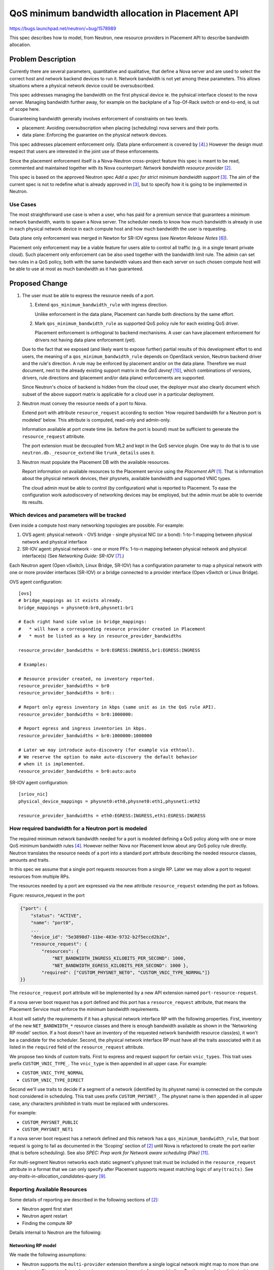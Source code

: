 ..
 This work is licensed under a Creative Commons Attribution 3.0 Unported
 License.

 http://creativecommons.org/licenses/by/3.0/legalcode

=================================================
QoS minimum bandwidth allocation in Placement API
=================================================

https://bugs.launchpad.net/neutron/+bug/1578989

This spec describes how to model, from Neutron, new resource providers
in Placement API to describe bandwidth allocation.

Problem Description
===================

Currently there are several parameters, quantitative and qualitative,
that define a Nova server and are used to select the correct host
and network backend devices to run it. Network bandwidth is not yet
among these parameters. This allows situations where a physical network
device could be oversubscribed.

This spec addresses managing the bandwidth on the first physical device
ie. the pyhsical interface closest to the nova server. Managing bandwidth
further away, for example on the backplane of a Top-Of-Rack switch or
end-to-end, is out of scope here.

Guaranteeing bandwidth generally involves enforcement of constraints on
two levels.

* placement: Avoiding oversubscription when placing (scheduling) nova servers
  and their ports.

* data plane: Enforcing the guarantee on the physical network devices.

This spec addresses placement enforcement only. (Data plane enforcement
is covered by [4]_.) However the design must respect that users are
interested in the joint use of these enforcements.

Since the placement enforcement itself is a Nova-Neutron cross-project
feature this spec is meant to be read, commented and maintained together
with its Nova counterpart: `Network bandwidth resource provider` [2]_.

This spec is based on the approved Neutron spec `Add a spec for strict
minimum bandwidth support` [3]_. The aim of the current spec is not
to redefine what is already approved in [3]_, but to specify how it is
going to be implemented in Neutron.

Use Cases
---------

The most straightforward use case is when a user, who has paid for a
premium service that guarantees a minimum network bandwidth, wants to
spawn a Nova server. The scheduler needs to know how much bandwidth is
already in use in each physical network device in each compute host and
how much bandwidth the user is requesting.

Data plane only enforcement was merged in Newton for SR-IOV egress
(see `Newton Release Notes` [6]_).

Placement only enforcement may be a viable feature for users able
to control all traffic (e.g. in a single tenant private cloud). Such
placement only enforcement can be also used together with the bandwidth
limit rule. The admin can set two rules in a QoS policy, both with
the same bandwidth values and then each server on such chosen compute
host will be able to use at most as much bandwidth as it has guaranteed.

Proposed Change
===============

1. The user must be able to express the resource needs of a port.

   1. Extend ``qos_minimum_bandwidth_rule`` with ingress direction.

      Unlike enforcement in the data plane, Placement can handle both
      directions by the same effort.

   2. Mark ``qos_minimum_bandwidth_rule`` as supported QoS
      policy rule for each existing QoS driver.

      Placement enforcement is orthogonal to backend mechanisms. A user
      can have placement enforcement for drivers not having data plane
      enforcement (yet).

   Due to the fact that we exposed (and likely want to expose further)
   partial results of this development effort to end users, the meaning
   of a ``qos_minimum_bandwidth_rule`` depends on OpenStack version,
   Neutron backend driver and the rule's direction. A rule may be enforced
   by placement and/or on the data plane. Therefore we must document, next
   to the already existing support matrix in the `QoS devref` [10]_, which
   combinations of versions, drivers, rule directions and (placement and/or
   data plane) enforcements are supported.

   Since Neutron's choice of backend is hidden from the cloud user, the
   deployer must also clearly document which subset of the above support
   matrix is applicable for a cloud user in a particular deployment.

2. Neutron must convey the resource needs of a port to Nova.

   Extend port with attribute ``resource_request`` according to section
   'How required bandwidth for a Neutron port is modeled' below. This
   attribute is computed, read-only and admin-only.

   Information available at port create time (ie. before the port
   is bound) must be sufficient to generate the ``resource_request``
   attribute.

   The port extension must be decoupled from ML2 and kept
   in the QoS service plugin. One way to do that is to use
   ``neutron.db._resource_extend`` like ``trunk_details`` uses it.

3. Neutron must populate the Placement DB with the available resources.

   Report information on available resources to the Placement service
   using the `Placement API` [1]_. That is information about the physical
   network devices, their physnets, available bandwidth and supported
   VNIC types.

   The cloud admin must be able to control (by configuration) what is
   reported to Placement. To ease the configuration work autodiscovery
   of networking devices may be employed, but the admin must be able to
   override its results.

Which devices and parameters will be tracked
--------------------------------------------

Even inside a compute host many networking topologies are possible.
For example:

1. OVS agent: physical network - OVS bridge - single physical NIC (or a bond):
   1-to-1 mapping between physical network and physical interface

2. SR-IOV agent: physical network - one or more PFs:
   1-to-n mapping between physical network and physical interface(s)
   (See `Networking Guide: SR-IOV` [7]_.)

Each Neutron agent (Open vSwitch, Linux Bridge, SR-IOV) has a
configuration parameter to map a physical network with one or more
provider interfaces (SR-IOV) or a bridge connected to a provider interface
(Open vSwitch or Linux Bridge).

OVS agent configuration::

    [ovs]
    # bridge_mappings as it exists already.
    bridge_mappings = physnet0:br0,physnet1:br1

    # Each right hand side value in bridge_mappings:
    #   * will have a corresponding resource provider created in Placement
    #   * must be listed as a key in resource_provider_bandwidths

    resource_provider_bandwidths = br0:EGRESS:INGRESS,br1:EGRESS:INGRESS

    # Examples:

    # Resource provider created, no inventory reported.
    resource_provider_bandwidths = br0
    resource_provider_bandwidths = br0::

    # Report only egress inventory in kbps (same unit as in the QoS rule API).
    resource_provider_bandwidths = br0:1000000:

    # Report egress and ingress inventories in kbps.
    resource_provider_bandwidths = br0:1000000:1000000

    # Later we may introduce auto-discovery (for example via ethtool).
    # We reserve the option to make auto-discovery the default behavior
    # when it is implemented.
    resource_provider_bandwidths = br0:auto:auto

SR-IOV agent configuration::

    [sriov_nic]
    physical_device_mappings = physnet0:eth0,physnet0:eth1,physnet1:eth2

    resource_provider_bandwidths = eth0:EGRESS:INGRESS,eth1:EGRESS:INGRESS

How required bandwidth for a Neutron port is modeled
----------------------------------------------------

The required minimum network bandwidth needed for a port is modeled
defining a QoS policy along with one or more QoS minimum bandwidth rules
[4]_. However neither Nova nor Placement know about any QoS policy
rule directly. Neutron translates the resource needs of a port into a
standard port attribute describing the needed resource classes, amounts
and traits.

In this spec we assume that a single port requests resources from a
single RP. Later we may allow a port to request resources from multiple RPs.

The resources needed by a port are expressed via the new attribute
``resource_request`` extending the port as follows.

Figure: resource_request in the port

.. code-block:: python

    {"port": {
        "status": "ACTIVE",
        "name": "port0",
        ...
        "device_id": "5e3898d7-11be-483e-9732-b2f5eccd2b2e",
        "resource_request": {
            "resources": {
                "NET_BANDWIDTH_INGRESS_KILOBITS_PER_SECOND": 1000,
                "NET_BANDWIDTH_EGRESS_KILOBITS_PER_SECOND": 1000 },
            "required": ["CUSTOM_PHYSNET_NET0", "CUSTOM_VNIC_TYPE_NORMAL"]}
    }}

The ``resource_request`` port attribute will be implemented by a new
API extension named ``port-resource-request``.

If a nova server boot request has a port defined and this port has a
``resource_request`` attribute, that means the Placement Service must
enforce the minimum bandwidth requirements.

A host will satisfy the requirements if it has a physical network
interface RP with the following properties. First, inventory of the
new ``NET_BANDWIDTH_*`` resource classes and there is enough bandwidth
available as shown in the 'Networking RP model' section. If a host doesn't
have an inventory of the requested network bandwidth resource class(es),
it won't be a candidate for the scheduler. Second, the physical network
interface RP must have all the traits associated with it as listed in the
``required`` field of the ``resource_request`` attribute.

We propose two kinds of custom traits. First to express and request support
for certain ``vnic_types``. This trait uses prefix ``CUSTOM_VNIC_TYPE_``.
The ``vnic_type`` is then appended in all upper case.
For example:

* ``CUSTOM_VNIC_TYPE_NORMAL``
* ``CUSTOM_VNIC_TYPE_DIRECT``

Second we'll use traits to decide if a segment of a network (identified
by its physnet name) is connected on the compute host considered in
scheduling.  This trait uses prefix ``CUSTOM_PHYSNET_``. The physnet name
is then appended in all upper case, any characters prohibited in traits must
be replaced with underscores.

For example:

* ``CUSTOM_PHYSNET_PUBLIC``
* ``CUSTOM_PHYSNET_NET1``

If a nova server boot request has a network defined and this network has
a ``qos_minimum_bandwidth_rule``, that boot request is going to fail as
documented in the 'Scoping' section of [2]_ until Nova is refactored to
create the port earlier (that is before scheduling). See also `SPEC:
Prep work for Network aware scheduling (Pike)` [11]_.

For multi-segment Neutron networks each static segment's physnet trait
must be included in the ``resource_request`` attribute in a format that
we can only specify after Placement supports request matching logic
of ``any(traits)``. See `any-traits-in-allocation_candidates-query` [9]_.

Reporting Available Resources
-----------------------------

Some details of reporting are described in the following sections of [2]_:

* Neutron agent first start

* Neutron agent restart

* Finding the compute RP

Details internal to Neutron are the following:

Networking RP model
~~~~~~~~~~~~~~~~~~~

We made the following assumptions:

* Neutron supports the ``multi-provider`` extension therefore a single
  logical network might map to more than one physnet. Physnets of
  non-dynamic segments are known before port binding. For the sake of
  simplicity in this spec we assume each segment directly connected to a
  physical interface with a mimimum bandwidth guarantee is a non-dynamic
  segment. Therefore those physnets can be included in the port's
  ``resource_request`` as traits.

* Multiple SRIOV physical functions (PFs) can give access to the same
  physnet on a given compute but those PFs always implement the same
  ``vnic_type``. This means that using only physnet traits in Placement
  and in the port's resource request does not select one PF unambiguously
  but it is not a problem as both PFs are equivalent from resource
  allocation perspective.

* Two different backends (e.g. SRIOV and OVS) can give access to the same
  physnet on the same compute host. In this case Neutron selects the
  backend based on ``vnic_type`` of the Neutron port specified by the
  end user during port create. Therefore physical device selection during
  scheduling should consider the ``vnic_type`` of the port as well. This
  can be done via the ``vnic_type`` based traits previously described.

* Two different backends (e.g. OVS and LinuxBridge) can give access to
  the same physnet on the same compute host while they are also
  implementing the same ``vnic_type`` (e.g. ``normal``). In this
  case the backend selection in Neutron is done according to
  the order of ``mechanism_drivers`` configured by the admin in
  ``neutron.conf``. Therefore physical device selection during scheduling
  should consider the same preference order. As the backend order is
  just a preference but not a hard rule supporting this behavior is *out
  of scope* in this spec but in theory it can be done by a new weigher
  in nova-scheduler.

Based on these assumptions, Neutron will construct in Placement a RP tree
as follows:

Figure: networking RP model

.. code::

  Compute RP (name=hostname)
   +
   |
   +-------+Network agent RP (for OVS agent), uuid = agent_uuid
   |          inventory: # later, model number of OVS ports here
   |             +
   |             |
   |             +------+Physical network interface RP,
   |             |       uuid = uuid5(hostname:br0)
   |             |         traits: CUSTOM_PHYSNET_1, CUSTOM_VNIC_TYPE_NORMAL
   |             |         inventory:
   |             |         {NET_BANDWIDTH_INGRESS_KILOBITS_PER_SECOND: 10000,
   |             |          NET_BANDWIDTH_EGRESS_KILOBITS_PER_SECOND: 10000}
   |             |
   |             +------+Physical network interface RP,
   |                     uuid = uuid5(hostname:br1)
   |                       traits: CUSTOM_PHYSNET_2, CUSTOM_VNIC_TYPE_NORMAL
   |                       inventory:
   |                       {NET_BANDWIDTH_INGRESS_KILOBITS_PER_SECOND: 10000,
   |                        NET_BANDWIDTH_EGRESS_KILOBITS_PER_SECOND: 10000}
   |
   +-------+Network agent RP (for LinuxBridge agent), uuid = agent_uuid
   |             +
   |             |
   |             +------+Physical network interface RP,
   |                     uuid = uuid5(hostname:virbr0)
   |                       traits: CUSTOM_PHYSNET_1, CUSTOM_VNIC_TYPE_NORMAL
   |                       inventory:
   |                       {NET_BANDWIDTH_INGRESS_KILOBITS_PER_SECOND: 10000,
   |                        NET_BANDWIDTH_EGRESS_KILOBITS_PER_SECOND: 10000}
   |
   +-------+Network agent RP (for SRIOV agent), uuid = agent_uuid
                 +
                 |
                 +------+Physical network interface RP,
                 |       uuid = uuid5(hostname:eth0)
                 |         traits: CUSTOM_PHYSNET_2, CUSTOM_VNIC_TYPE_DIRECT
                 |         inventory:
                 |         {VF: 8, # VF resource is out of scope
                 |          NET_BANDWIDTH_INGRESS_KILOBITS_PER_SECOND: 10000,
                 |          NET_BANDWIDTH_EGRESS_KILOBITS_PER_SECOND: 10000}
                 |
                 +------+Physical network interface RP,
                 |       uuid = uuid5(hostname:eth1)
                 |         traits: CUSTOM_PHYSNET_2, CUSTOM_VNIC_TYPE_DIRECT
                 |         inventory:
                 |         {VF: 8, # VF resource is out of scope
                 |          NET_BANDWIDTH_INGRESS_KILOBITS_PER_SECOND: 10000,
                 |          NET_BANDWIDTH_EGRESS_KILOBITS_PER_SECOND: 10000}
                 |
                 +------+Physical network interface RP,
                         uuid = uuid5(hostname:eth2)
                           traits: CUSTOM_PHYSNET_3, CUSTOM_VNIC_TYPE_DIRECT
                           inventory:
                           {VF: 8, # VF resource is out of scope
                            NET_BANDWIDTH_INGRESS_KILOBITS_PER_SECOND: 10000,
                            NET_BANDWIDTH_EGRESS_KILOBITS_PER_SECOND: 10000}

Custom traits will be used to indicate which physical network a given
Physical network interface RP is connected to, as previously described.

Custom traits will be used to indicate which ``vnic_type`` a backend
supports so different backend technologies can be distinguished, as previously
described.

The current purpose of agent RPs is to allow us detecting the deletion of an
RP. Later we may also start to model agent-level resources and capabilities.

Report directly or indirectly
~~~~~~~~~~~~~~~~~~~~~~~~~~~~~

Considering only agent-based MechanismDrivers we have two options:

* direct: The agent reports resource providers, traits and inventories
  directly to the Placement API.

* indirect: The agent reports resource providers, traits and
  inventories to Neutron-server which in turn reports the information
  to the Placement API.

Both have pros and cons. Direct reporting involves fewer components
therefore it's more efficient and more reliable. On the other hand
freshness of the resource information may be important information in
itself. Nova has the compute heartbeat mechanism to ensure scheduler
considers the live Placement records only. In case freshness of Neutron
resource information is needed the only practical way is to build
on the Neutron-agent heartbeat mechanism. Otherwise the reporting
and heartbeat mechanism would take different paths. If resource
information is reported through the agent heartbeat mechanism then
freshness of resource information is known by Neutron-server and other
components (for example a nova scheduler filter) could query it from
Neutron-server.

When Placement and nova-scheduler choose to allocate the requested
bandwidth on a particular network resource provider (that represents
a physical network interface) that choice has its implications on:

* Neutron-server's choice of a Neutron backend for a port.
  (vif_type, vif_details)
* Neutron-agent's choice of a physical network interface.
  (Only in some cases like when multiple SR-IOV PFs back one physnet.)

The later choices (of neutron-server and neutron-agent) must respect the
first (in the allocation), otherwise resources could be used somewhere
else than allocated.

The choice in the allocation can be easily communicated to Neutron
using the chosen network resource provider UUID if this UUID is known
to both Neutron-server and Neutron-agent. If available resources are
reported directly from Neutron-agent to Placement then Neutron-server
may not know about resource provider UUIDs. Therefore indirect reporting
is recommended.

Even when reporting indirectly we must keep the (Neutron reported part
of the) content of the Placement DB under the as direct as possible control
of Neutron agents. It is best to keep Neutron-server in a basically
proxy-like role.

Content and format of resource information reported (from agent to server)
~~~~~~~~~~~~~~~~~~~~~~~~~~~~~~~~~~~~~~~~~~~~~~~~~~~~~~~~~~~~~~~~~~~~~~~~~~

We propose to extend the ``configurations`` field of the agent heartbeat
RPC message.

Beyond the agent's hardcoded set of supported ``vnic_types`` the following
agent configuration options are the input to extend the heartbeat message:

* ``bridge_mappings`` or ``physical_device_mappings``
* ``resource_provider_bandwidths``
* If needed further options controlling inventory attributes like:
  ``allocation_ratio``, ``min_unit``, ``max_unit``,
  ``step_size``, ``reserved``

Based on the input above the ``configurations`` dictionary of the
heartbeat message shall be extended with the following keys:

* (custom) ``traits``
* ``resource_providers``
* ``resource_provider_inventories``
* ``resource_provider_traits``

The values must be (re-)evaluated after the agent configuration is
(re-)read. Each heartbeat message shall contain all items known by
the agent at that time. The extension of the ``configurations`` fields
intentionally mirrors the structure of the placement API (and does not
directly mirror the agent configuration format, though can be derived
from it). The values of these fields shall be formatted so they can be
readily pasted into requests sent to the Placement API.

Agent resource providers shall be identified by their already existing
Neutron agent UUIDs as shown in the 'Networking RP model' section above.

Neutron-agents shall generate UUIDs for physical network interface
resource providers. Version 5 (name-based) UUIDs should be used by
hashing names like ``HOSTNAME:OVS-BRIDGE-NAME`` for ovs-agent and
``HOSTNAME:PF-NAME`` for sriov-agent since this way the UUIDs will
be stable through an agent restart.

Please note that the agent heartbeat message contains traits and their
associations with resource providers, but there's no traits directly
listed in the agent configurations. This is possible because both physnet
and ``vnic_type`` traits we'll use can be inferred from already known
pieces of information.

Synchronization of resource information reported
~~~~~~~~~~~~~~~~~~~~~~~~~~~~~~~~~~~~~~~~~~~~~~~~

Ideally Neutron-agent, Neutron-server and Placement must have the same
view of resources. We propose the following synchronization mechanism
between Neutron-server and Placement:

Each time Neutron-server learns of a new agent it diffs the heartbeat
message (for traits, providers, inventories and trait associations)
with all objects found in Placement under the agent RP. It creates
the objects missing from Placement. It deletes those missing from the
heartbeat. It updates the objects whose attributes are different in
Placement and the heartbeat.

At subsequent heartbeats received Neutron-server diffs the new and
the previous heartbeats. If nothing changed no Placement request
is sent. If a change in heartbeats is detected Neutron sends the
appropriate Placement request based on the diff of heartbeats using
the last seen Placement generation number. If the Placement request is
successful Neutron stores the new generation number. If the request
fails with generation conflict Neutron falls back to diffing between
Placement and the heartbeat.

Progress or block until the Compute host RP is created
~~~~~~~~~~~~~~~~~~~~~~~~~~~~~~~~~~~~~~~~~~~~~~~~~~~~~~

Neutron-server cannot progress to report resource information until
the relevant Nova-compute host RP is created. (The reason being the
Nova-compute host RP UUID is unpredictable to Neutron.) We believe
that while waiting for the Nova-compute host RP a Neutron-server can
progress with its other functions.

Port binding changes
--------------------

The order of relevant operations are the following:

1. Placement DB is populated with both compute and network resource
   information.

2. Triggered by a nova server boot Placement selects a list of candidates.

3. Scheduler chooses exactly one candidate and allocates it in a single
   transaction. (In some complex nova server move cases the conductor
   may allocate but that's unimportant here.)

4. Neutron binds the port.

In steps (2) and (3) the selection includes the choice of RPs representing
network backend objects (beyond the obvious choice of compute host). This
naturally conflicts with Neutron's current port binding mechanism.

To solve the conflict we must make sure:

* Placement must produce candidates whose ports later can be bound by
  Neutron. (At least with roughly the same probability as scheduler is
  able today.)

* The choices made by Placement and made by Neutron port binding must
  be the same. Therefore the selection must be coordinated.

  If more than one Neutron backend can satisfy the resource requirements
  of a port on the same host then it cannot happen that Placement chooses
  one, but Neutron binds another.

  One way to do that is for Neutron-server to read (from Placement)
  the allocation of the port currently being bound and let it influence
  the binding. However this introduces a slow remote call in the middle of
  port binding therefore it is not recommended.

  Another way is to pass down part of the allocation record in the
  call/message chain leading to the port binding PUT request. In the
  port binding PUT request use the binding_profile attribute. That way
  we would not need a new remote call, just to add an argument/payload
  to already existing calls/messages.

  The Nova spec ([2]_) proposes that the resources requested for a port
  are included in a numbered request group (see `Granular Resource Request
  Syntax` [8]_). A numbered request group is always matched by a single
  resource. In general Neutron needs to know which resource provider
  matched the numbered request group of the port.

  To express the choice made by placement and nova-scheduler we propose
  to add an ``allocation`` entry to ``binding_profile``::

      {
        "name": "port with minimum bw being bound",
        "id": ...,
        "network_id": ...,
        "binding_profile": { "allocation": RP_UUID }
      }

  If a port has the ``resource_request`` attribute then it must
  be bound with ``binding_profile.allocation`` supplied. Otherwise
  ``binding_profile.allocation`` must not be present.

  Usually ML2 port binding tries the mechanism drivers in their
  configuration order until one succeeds to set the binding. However
  if a port being bound has ``binding_profile.allocation`` then only a
  single mechanism driver can be tried - the one implicitly identified by
  ``RP_UUID``.

  In case of hierarchical port binding ``binding_profile.allocation``
  is meant to drive the binding only on the binding level that represents
  the closest physical interface to the nova server.

Out of Scope
------------

Minimum bandwidth rule update:
When a minimum bandwidth rule is updated, the ML2 plugin will list the bound
ports with this QoS policy and rule attached and will update the Allocation
value. The `consumer_id` of each Allocation is the `device_id` of the port.
This is out of scope in this spec and should be done during the work related
to `os-vif migration tasks` [5]_.

Trunk port:
Subports of a trunk port are unknown to Nova. Allocating resources for
subports is a task for Neutron only. This is out of scope too.

Testing
-------

* Unit tests.

* Functional tests.

  * Agent-server interactions.

* Fullstack.

  * Handling agent failure cases.

* Tempest API tests.

  * Port API extended with ``resource_request``.
  * Extensions of ``binding_profile``.

* Tempest scenario tests.

  * End-to-end feature test.

In test frameworks where we cannot depend on Nova we can mock it away by:

* Creating and binding the port as Nova would have done it, including.

  * Setting its ``binding_profile``.
  * Setting its ``binding_host_id`` as if Placement and Scheduler would
    have chosen the host.

Upgrade
-------

* When upgrading a system with ``minimum_bandwidth`` rules to support
  both data plane and placement enforcement we see two options:

  1. It is the responsibility of the admin to create the
     allocations in Placement for all ports using ``minimum_bandwidth``
     rules. Please note: this assumes that bandwidth is not overallocated
     at the time of upgrade.

  2. Add tooling for 1. as described in the 'Upgrade impact' section of [2]_.

* The desired upgrade order of components is the following:
  Placement, Nova, Neutron

  If for some reason the reverse Neutron-Nova order is desired, then the
  Neutron port API extension of ``resource_request`` must not be turned on
  until both components are upgraded.

* Neutron-server must be able to handle agent heartbeats both with
  and without resource information in the ``configurations``.

Work Items
----------

These work items are designed so Neutron end-to-end behavior can be
prototyped and tested independently of the progress of related work in
Nova. But part of it depends on already available Placement features.

* Extend agent heartbeat configuration with resource provider information.
* (We already have it): Persist extended agent configuration reported via
  heartbeat.
* (We already have it): Placement client in neutron-lib for the use of
  neutron-server.
* Neutron-server initially diffs resource info reported by agent against
  Placement.
* Neutron-server diffs consequent agent heartbeat configurations.
* Neutron-server turns the diffs into Placement requests (with generation
  handling).
* Extend rule ``qos_minimum_bandwidth_rule`` with direction ``ingress``.
* Extend port with ``resource_request`` based on QoS rule
  mimimum-bandwidth-placement.
* Make the reported agent configuration queriable so neutron-server can
  infer which backend is implied in the RP allocated (as in
  ``binding_profile.allocation``).
* In binding a port with ``binding_profile.allocation`` replace the list of
  tried mechanism drivers with the one-element list of the inferred backend.
* (We already have it): Send ``binding_profile`` to all agents.
* In sriov-agent force the choice of PF as implied by the RP allocated.

For each of the above:

* Tests.
* Documentation: api-ref, devref, networking guide.
* Release notes.

References
==========

.. [1] `Placement API`:
       https://docs.openstack.org/nova/latest/user/placement.html

.. [2] `SPEC: Network bandwidth resource provider`:
       https://review.openstack.org/502306

.. [3] `Add a spec for strict minimum bandwidth support`:
       https://review.openstack.org/396297

.. [4] `[RFE] Minimum bandwidth support (egress)`:
       https://bugs.launchpad.net/neutron/+bug/1560963

.. [5] `BP: os-vif migration tasks`:
       https://blueprints.launchpad.net/neutron/+spec/os-vif-migration

.. [6] `Newton Release Notes`:
       https://docs.openstack.org/releasenotes/neutron/newton.html

.. [7] `Networking Guide: SR-IOV`:
       https://docs.openstack.org/neutron/queens/admin/config-sriov.html#enable-neutron-sriov-agent-compute

.. [8] `Granular Resource Request Syntax`:
       https://specs.openstack.org/openstack/nova-specs/specs/rocky/approved/granular-resource-requests.html

.. [9] `any-traits-in-allocation_candidates-query`:
       https://blueprints.launchpad.net/nova/+spec/any-traits-in-allocation-candidates-query

.. [10] `QoS devref`:
        https://docs.openstack.org/neutron/latest/contributor/internals/quality_of_service.html#agent-backends

.. [11] `SPEC: Prep work for Network aware scheduling (Pike)`:
        https://specs.openstack.org/openstack/nova-specs/specs/pike/approved/prep-for-network-aware-scheduling-pike.html
